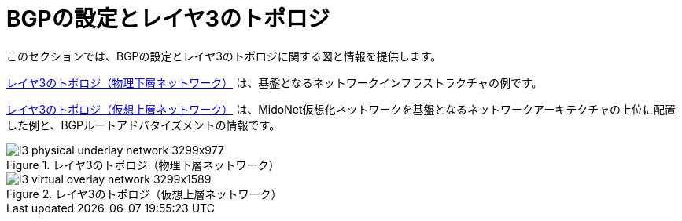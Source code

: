 [[bgp_setup_and_layer_3_topologies]]
= BGPの設定とレイヤ3のトポロジ

このセクションでは、BGPの設定とレイヤ3のトポロジに関する図と情報を提供します。

xref:l3_physical_underlay_network[] は、基盤となるネットワークインフラストラクチャの例です。

xref:l3_virtual_overlay_network[] は、MidoNet仮想化ネットワークを基盤となるネットワークアーキテクチャの上位に配置した例と、BGPルートアドバタイズメントの情報です。

[[l3_physical_underlay_network]]
.レイヤ3のトポロジ（物理下層ネットワーク）
image::l3_physical_underlay_network_3299x977.png[scaledwidth="100%"]

[[l3_virtual_overlay_network]]
.レイヤ3のトポロジ（仮想上層ネットワーク）
image::l3_virtual_overlay_network_3299x1589.png[scaledwidth="100%"]

